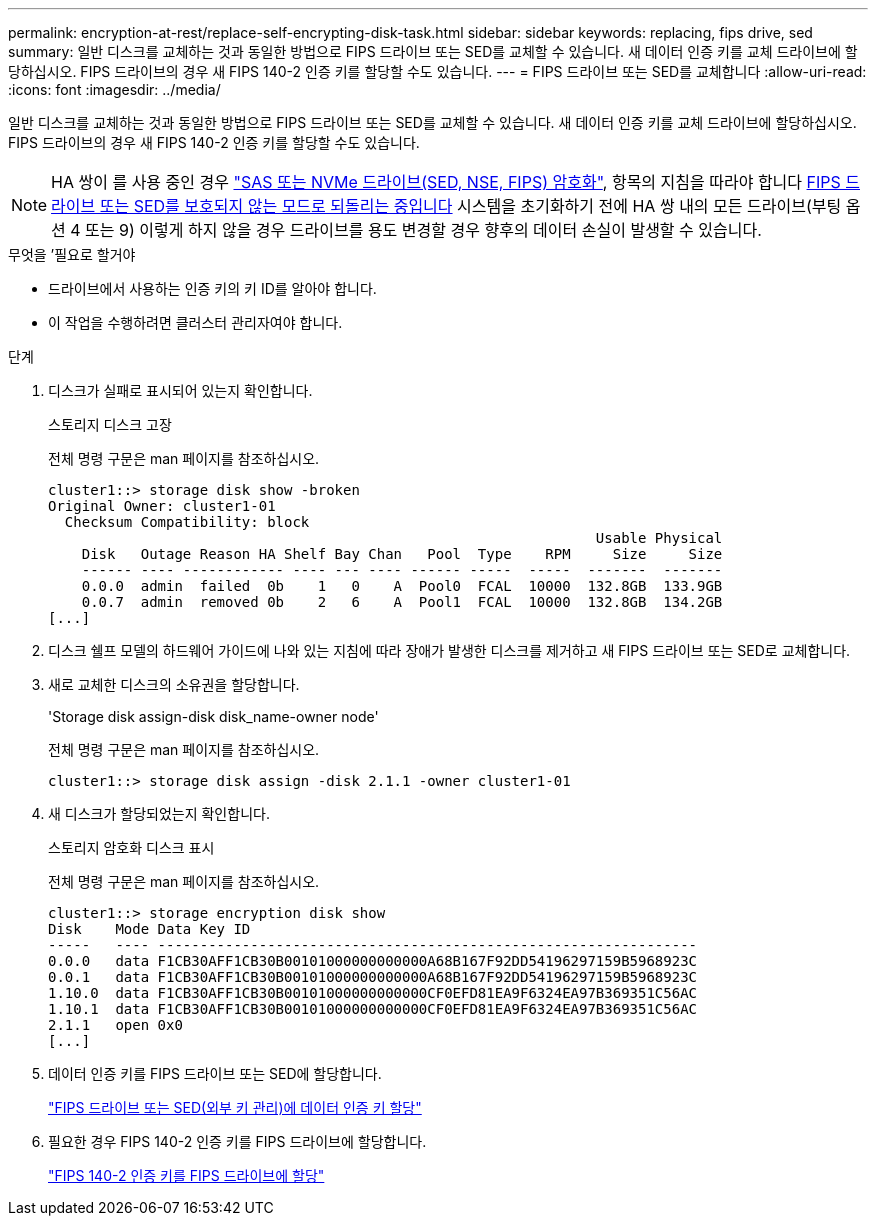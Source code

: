 ---
permalink: encryption-at-rest/replace-self-encrypting-disk-task.html 
sidebar: sidebar 
keywords: replacing, fips drive, sed 
summary: 일반 디스크를 교체하는 것과 동일한 방법으로 FIPS 드라이브 또는 SED를 교체할 수 있습니다. 새 데이터 인증 키를 교체 드라이브에 할당하십시오. FIPS 드라이브의 경우 새 FIPS 140-2 인증 키를 할당할 수도 있습니다. 
---
= FIPS 드라이브 또는 SED를 교체합니다
:allow-uri-read: 
:icons: font
:imagesdir: ../media/


[role="lead"]
일반 디스크를 교체하는 것과 동일한 방법으로 FIPS 드라이브 또는 SED를 교체할 수 있습니다. 새 데이터 인증 키를 교체 드라이브에 할당하십시오. FIPS 드라이브의 경우 새 FIPS 140-2 인증 키를 할당할 수도 있습니다.


NOTE: HA 쌍이 를 사용 중인 경우 link:https://docs.netapp.com/us-en/ontap/encryption-at-rest/support-storage-encryption-concept.html["SAS 또는 NVMe 드라이브(SED, NSE, FIPS) 암호화"], 항목의 지침을 따라야 합니다 xref:https://docs.netapp.com/us-en/ontap/encryption-at-rest/encryption-at-rest/return-seds-unprotected-mode-task.html[FIPS 드라이브 또는 SED를 보호되지 않는 모드로 되돌리는 중입니다] 시스템을 초기화하기 전에 HA 쌍 내의 모든 드라이브(부팅 옵션 4 또는 9) 이렇게 하지 않을 경우 드라이브를 용도 변경할 경우 향후의 데이터 손실이 발생할 수 있습니다.

.무엇을 &#8217;필요로 할거야
* 드라이브에서 사용하는 인증 키의 키 ID를 알아야 합니다.
* 이 작업을 수행하려면 클러스터 관리자여야 합니다.


.단계
. 디스크가 실패로 표시되어 있는지 확인합니다.
+
스토리지 디스크 고장

+
전체 명령 구문은 man 페이지를 참조하십시오.

+
[listing]
----
cluster1::> storage disk show -broken
Original Owner: cluster1-01
  Checksum Compatibility: block
                                                                 Usable Physical
    Disk   Outage Reason HA Shelf Bay Chan   Pool  Type    RPM     Size     Size
    ------ ---- ------------ ---- --- ---- ------ -----  -----  -------  -------
    0.0.0  admin  failed  0b    1   0    A  Pool0  FCAL  10000  132.8GB  133.9GB
    0.0.7  admin  removed 0b    2   6    A  Pool1  FCAL  10000  132.8GB  134.2GB
[...]
----
. 디스크 쉘프 모델의 하드웨어 가이드에 나와 있는 지침에 따라 장애가 발생한 디스크를 제거하고 새 FIPS 드라이브 또는 SED로 교체합니다.
. 새로 교체한 디스크의 소유권을 할당합니다.
+
'Storage disk assign-disk disk_name-owner node'

+
전체 명령 구문은 man 페이지를 참조하십시오.

+
[listing]
----
cluster1::> storage disk assign -disk 2.1.1 -owner cluster1-01
----
. 새 디스크가 할당되었는지 확인합니다.
+
스토리지 암호화 디스크 표시

+
전체 명령 구문은 man 페이지를 참조하십시오.

+
[listing]
----
cluster1::> storage encryption disk show
Disk    Mode Data Key ID
-----   ---- ----------------------------------------------------------------
0.0.0   data F1CB30AFF1CB30B00101000000000000A68B167F92DD54196297159B5968923C
0.0.1   data F1CB30AFF1CB30B00101000000000000A68B167F92DD54196297159B5968923C
1.10.0  data F1CB30AFF1CB30B00101000000000000CF0EFD81EA9F6324EA97B369351C56AC
1.10.1  data F1CB30AFF1CB30B00101000000000000CF0EFD81EA9F6324EA97B369351C56AC
2.1.1   open 0x0
[...]
----
. 데이터 인증 키를 FIPS 드라이브 또는 SED에 할당합니다.
+
link:assign-authentication-keys-seds-external-task.html["FIPS 드라이브 또는 SED(외부 키 관리)에 데이터 인증 키 할당"]

. 필요한 경우 FIPS 140-2 인증 키를 FIPS 드라이브에 할당합니다.
+
link:assign-fips-140-2-authentication-key-task.html["FIPS 140-2 인증 키를 FIPS 드라이브에 할당"]


